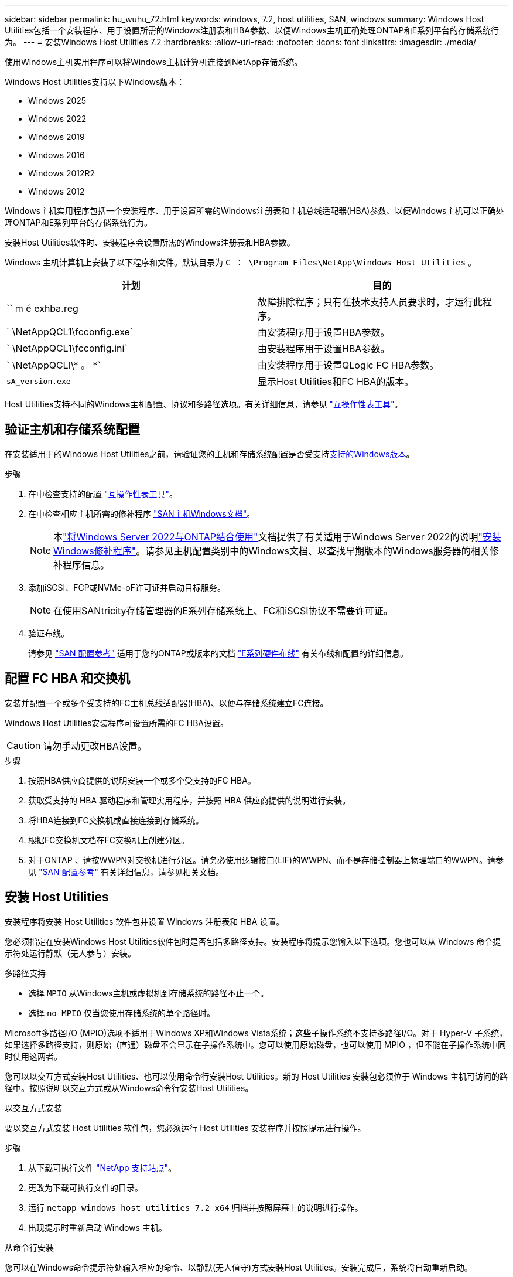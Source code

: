 ---
sidebar: sidebar 
permalink: hu_wuhu_72.html 
keywords: windows, 7.2, host utilities, SAN, windows 
summary: Windows Host Utilities包括一个安装程序、用于设置所需的Windows注册表和HBA参数、以便Windows主机正确处理ONTAP和E系列平台的存储系统行为。 
---
= 安装Windows Host Utilities 7.2
:hardbreaks:
:allow-uri-read: 
:nofooter: 
:icons: font
:linkattrs: 
:imagesdir: ./media/


[role="lead"]
使用Windows主机实用程序可以将Windows主机计算机连接到NetApp存储系统。

Windows Host Utilities支持以下Windows版本：

* Windows 2025
* Windows 2022
* Windows 2019
* Windows 2016
* Windows 2012R2
* Windows 2012


Windows主机实用程序包括一个安装程序、用于设置所需的Windows注册表和主机总线适配器(HBA)参数、以便Windows主机可以正确处理ONTAP和E系列平台的存储系统行为。

安装Host Utilities软件时、安装程序会设置所需的Windows注册表和HBA参数。

Windows 主机计算机上安装了以下程序和文件。默认目录为 `C ： \Program Files\NetApp\Windows Host Utilities` 。

|===
| 计划 | 目的 


| `` m é exhba.reg | 故障排除程序；只有在技术支持人员要求时，才运行此程序。 


| ` \NetAppQCL1\fcconfig.exe` | 由安装程序用于设置HBA参数。 


| ` \NetAppQCL1\fcconfig.ini` | 由安装程序用于设置HBA参数。 


| ` \NetAppQCLI\* 。 *` | 由安装程序用于设置QLogic FC HBA参数。 


| `sA_version.exe` | 显示Host Utilities和FC HBA的版本。 
|===
Host Utilities支持不同的Windows主机配置、协议和多路径选项。有关详细信息，请参见 https://mysupport.netapp.com/matrix/["互操作性表工具"^]。



== 验证主机和存储系统配置

在安装适用于的Windows Host Utilities之前，请验证您的主机和存储系统配置是否受支持<<supported-windows-versions-72,支持的Windows版本>>。

.步骤
. 在中检查支持的配置 http://mysupport.netapp.com/matrix["互操作性表工具"^]。
. 在中检查相应主机所需的修补程序 link:https://docs.netapp.com/us-en/ontap-sanhost/index.html["SAN主机Windows文档"]。
+

NOTE: 本link:https://docs.netapp.com/us-en/ontap-sanhost/hu_windows_2022.html["将Windows Server 2022与ONTAP结合使用"]文档提供了有关适用于Windows Server 2022的说明link:https://docs.netapp.com/us-en/ontap-sanhost/hu_windows_2022.html#installing-windows-hotfixes["安装Windows修补程序"]。请参见主机配置类别中的Windows文档、以查找早期版本的Windows服务器的相关修补程序信息。

. 添加iSCSI、FCP或NVMe-oF许可证并启动目标服务。
+

NOTE: 在使用SANtricity存储管理器的E系列存储系统上、FC和iSCSI协议不需要许可证。

. 验证布线。
+
请参见 https://docs.netapp.com/us-en/ontap/san-config/index.html["SAN 配置参考"^] 适用于您的ONTAP或版本的文档 https://docs.netapp.com/us-en/e-series/install-hw-cabling/index.html["E系列硬件布线"^] 有关布线和配置的详细信息。





== 配置 FC HBA 和交换机

安装并配置一个或多个受支持的FC主机总线适配器(HBA)、以便与存储系统建立FC连接。

Windows Host Utilities安装程序可设置所需的FC HBA设置。


CAUTION: 请勿手动更改HBA设置。

.步骤
. 按照HBA供应商提供的说明安装一个或多个受支持的FC HBA。
. 获取受支持的 HBA 驱动程序和管理实用程序，并按照 HBA 供应商提供的说明进行安装。
. 将HBA连接到FC交换机或直接连接到存储系统。
. 根据FC交换机文档在FC交换机上创建分区。
. 对于ONTAP 、请按WWPN对交换机进行分区。请务必使用逻辑接口(LIF)的WWPN、而不是存储控制器上物理端口的WWPN。请参见 https://docs.netapp.com/us-en/ontap/san-config/index.html["SAN 配置参考"^] 有关详细信息，请参见相关文档。




== 安装 Host Utilities

安装程序将安装 Host Utilities 软件包并设置 Windows 注册表和 HBA 设置。

您必须指定在安装Windows Host Utilities软件包时是否包括多路径支持。安装程序将提示您输入以下选项。您也可以从 Windows 命令提示符处运行静默（无人参与）安装。

.多路径支持
* 选择 `MPIO` 从Windows主机或虚拟机到存储系统的路径不止一个。
* 选择 `no MPIO` 仅当您使用存储系统的单个路径时。


Microsoft多路径I/O (MPIO)选项不适用于Windows XP和Windows Vista系统；这些子操作系统不支持多路径I/O。对于 Hyper-V 子系统，如果选择多路径支持，则原始（直通）磁盘不会显示在子操作系统中。您可以使用原始磁盘，也可以使用 MPIO ，但不能在子操作系统中同时使用这两者。

您可以以交互方式安装Host Utilities、也可以使用命令行安装Host Utilities。新的 Host Utilities 安装包必须位于 Windows 主机可访问的路径中。按照说明以交互方式或从Windows命令行安装Host Utilities。

[role="tabbed-block"]
====
.以交互方式安装
--
要以交互方式安装 Host Utilities 软件包，您必须运行 Host Utilities 安装程序并按照提示进行操作。

.步骤
. 从下载可执行文件 https://mysupport.netapp.com/site/products/all/details/hostutilities/downloads-tab/download/61343/7.2/downloads["NetApp 支持站点"^]。
. 更改为下载可执行文件的目录。
. 运行 `netapp_windows_host_utilities_7.2_x64` 归档并按照屏幕上的说明进行操作。
. 出现提示时重新启动 Windows 主机。


--
.从命令行安装
--
您可以在Windows命令提示符处输入相应的命令、以静默(无人值守)方式安装Host Utilities。安装完成后，系统将自动重新启动。

.步骤
. 在Windows命令提示符处输入以下命令：
+
`msiexec /i installer.msi /quiet multipath= ｛ 0` 1 ｝ [INSTALLDIR=inst_path]

+
** `installer` 是的名称 `.msi` 适用于CPU架构的文件。
** 多路径用于指定是否安装 MPIO 支持。允许的值为"0"表示否、"1"表示是。
** `inst_path` 是安装 Host Utilities 文件的路径。默认路径为 `C ： \Program Files\NetApp\Windows Host Utilities\` 。





NOTE: 要查看用于日志记录和其他功能的标准Microsoft安装程序(MSI)选项、请输入 `msiexec /help` 在Windows命令提示符处。例如、 `msiexec /i install.msi /quiet /l*v <install.log> LOGVERBOSE=1` 命令可显示日志记录信息。

--
====